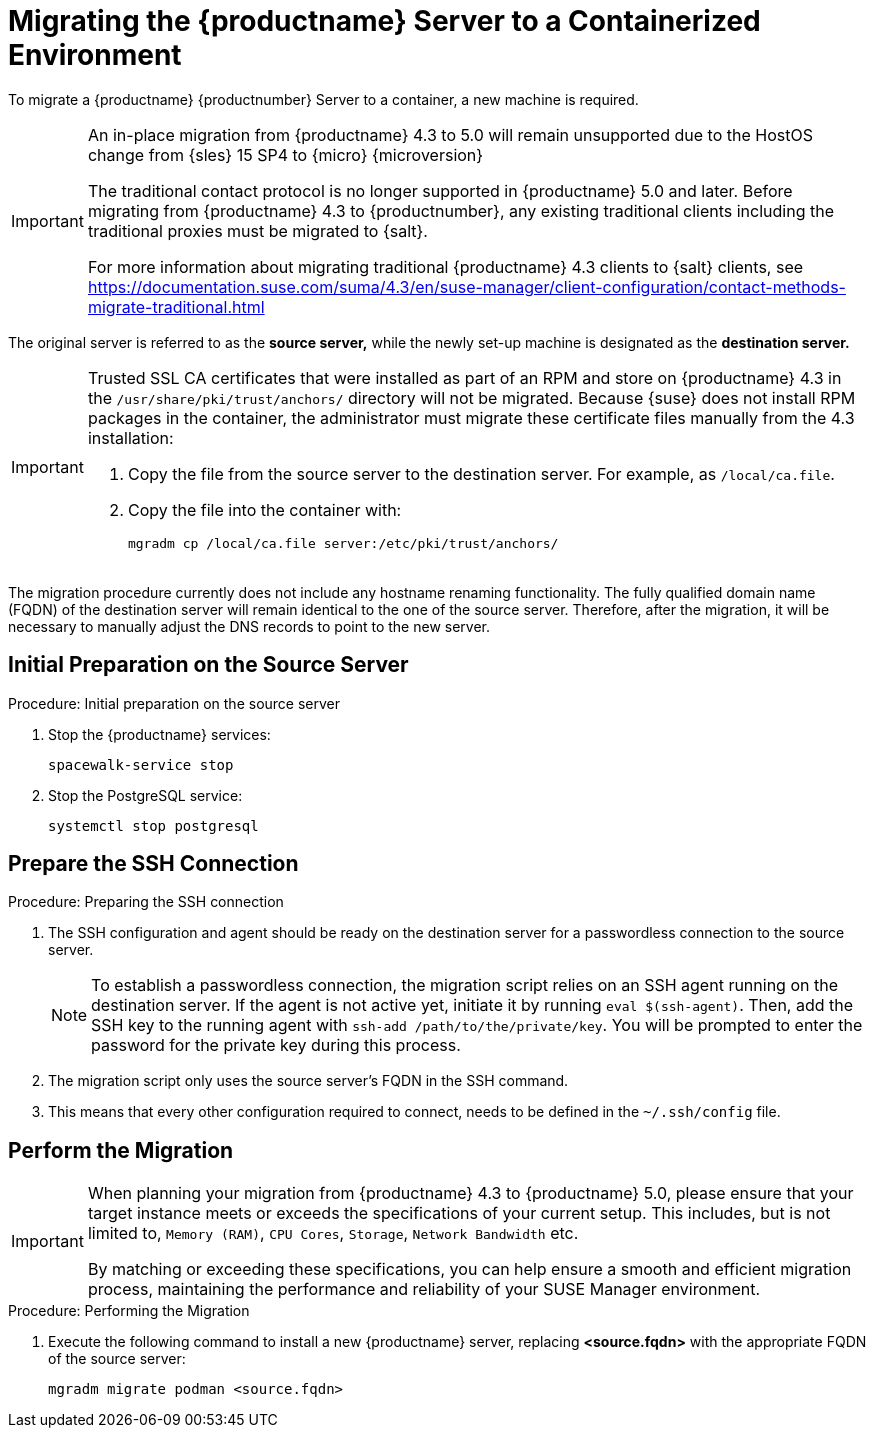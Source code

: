 = Migrating the {productname} Server to a Containerized Environment
ifeval::[{uyuni-content} == true]
:noindex:
endif::[]

// We need to figure out which SUMA versions prior to the container release can or should be migrated. Something like any version prior to yyyy.mm and later than.

To migrate a {productname} {productnumber} Server to a container, a new machine is required.


[IMPORTANT]
====
An in-place migration from {productname} 4.3 to 5.0 will remain unsupported due to the HostOS change from {sles} 15 SP4 to {micro} {microversion}

The traditional contact protocol is no longer supported in {productname} 5.0 and later.
Before migrating from {productname} 4.3 to {productnumber}, any existing traditional clients including the traditional proxies must be migrated to {salt}.

For more information about migrating traditional {productname} 4.3 clients to {salt} clients, see https://documentation.suse.com/suma/4.3/en/suse-manager/client-configuration/contact-methods-migrate-traditional.html
====


The original server is referred to as the **source server,** while the newly set-up machine is designated as the **destination server.**

[IMPORTANT]
====
Trusted SSL CA certificates that were installed as part of an RPM and store on {productname} 4.3 in the [path]``/usr/share/pki/trust/anchors/`` directory will not be migrated.
Because {suse} does not install RPM packages in the container, the administrator must migrate these certificate files manually from the 4.3 installation:

1. Copy the file from the source server to the destination server.
   For example, as [path]``/local/ca.file``.

2. Copy the file into the container with:
+

----
mgradm cp /local/ca.file server:/etc/pki/trust/anchors/
----

====

The migration procedure currently does not include any hostname renaming functionality.
The fully qualified domain name (FQDN) of the destination server will remain identical to the one of the source server.
Therefore, after the migration, it will be necessary to manually adjust the DNS records to point to the new server.


== Initial Preparation on the Source Server

.Procedure: Initial preparation on the source server
. Stop the {productname} services:
+

----
spacewalk-service stop
----

. Stop the PostgreSQL service:
+

----
systemctl stop postgresql
----


== Prepare the SSH Connection

.Procedure: Preparing the SSH connection
. The SSH configuration and agent should be ready on the destination server for a passwordless connection to the source server.
+

[NOTE]
====
To establish a passwordless connection, the migration script relies on an SSH agent running on the destination server.
If the agent is not active yet, initiate it by running `eval $(ssh-agent)`.
Then, add the SSH key to the running agent with `ssh-add /path/to/the/private/key`.
You will be prompted to enter the password for the private key during this process.
====

. The migration script only uses the source server's FQDN in the SSH command.

. This means that every other configuration required to connect, needs to be defined in the [path]``~/.ssh/config`` file.


== Perform the Migration

[IMPORTANT]
====
When planning your migration from {productname} 4.3 to {productname} 5.0, please ensure that your target instance meets or exceeds the specifications of your current setup.
This includes, but is not limited to, [literal]``Memory (RAM)``, [literal]``CPU Cores``, [literal]``Storage``, [literal]``Network Bandwidth`` etc.

By matching or exceeding these specifications, you can help ensure a smooth and efficient migration process, maintaining the performance and reliability of your SUSE Manager environment.

====

.Procedure: Performing the Migration
. Execute the following command to install a new {productname} server, replacing **<source.fqdn>** with the appropriate FQDN of the source server:
+

----
mgradm migrate podman <source.fqdn>
----

// uncomment when kubernetes support is added
//----
//mgradm migrate kubernetes <source.fqdn>
//----
